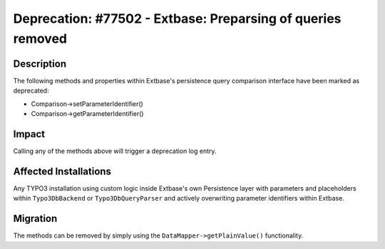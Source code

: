 ============================================================
Deprecation: #77502 - Extbase: Preparsing of queries removed
============================================================

Description
===========

The following methods and properties within Extbase's persistence query comparison interface have been marked as deprecated:

* Comparison->setParameterIdentifier()
* Comparison->getParameterIdentifier()


Impact
======

Calling any of the methods above will trigger a deprecation log entry.


Affected Installations
======================

Any TYPO3 installation using custom logic inside Extbase's own Persistence layer with parameters and placeholders within
``Typo3DbBackend`` or ``Typo3DbQueryParser`` and actively overwriting parameter identifiers within Extbase.


Migration
=========

The methods can be removed by simply using the ``DataMapper->getPlainValue()`` functionality.